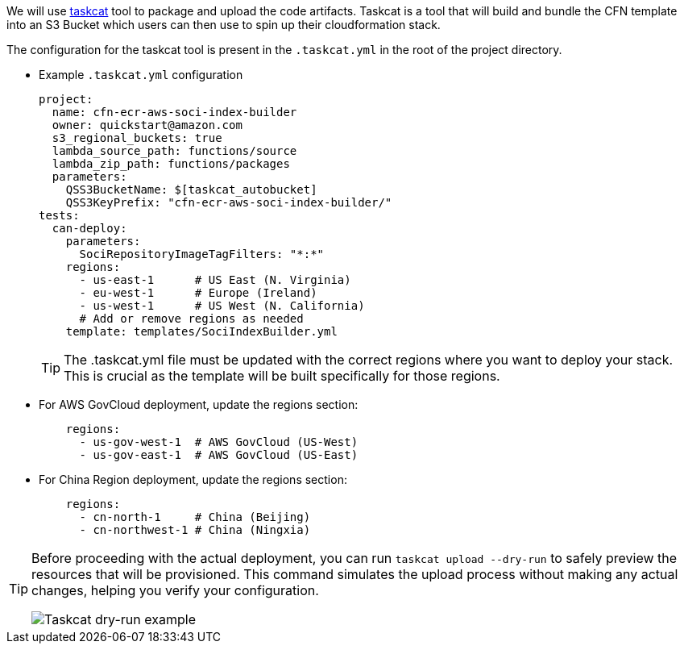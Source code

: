 // Edit this placeholder text as necessary to describe the deployment options.

We will use https://aws-ia.github.io/taskcat/[taskcat] tool to package and upload the code artifacts. Taskcat is a tool that will build and bundle the CFN template into an S3 Bucket which users can then use to spin up their cloudformation stack.

The configuration for the taskcat tool is present in the `.taskcat.yml` in the root of the project directory. 

** Example `.taskcat.yml` configuration
+
[source, yaml]
----
project:
  name: cfn-ecr-aws-soci-index-builder
  owner: quickstart@amazon.com
  s3_regional_buckets: true
  lambda_source_path: functions/source
  lambda_zip_path: functions/packages
  parameters:
    QSS3BucketName: $[taskcat_autobucket]
    QSS3KeyPrefix: "cfn-ecr-aws-soci-index-builder/"
tests:
  can-deploy:
    parameters:
      SociRepositoryImageTagFilters: "*:*"
    regions:
      - us-east-1      # US East (N. Virginia)
      - eu-west-1      # Europe (Ireland)
      - us-west-1      # US West (N. California)
      # Add or remove regions as needed
    template: templates/SociIndexBuilder.yml
----
+

[TIP]
====
The .taskcat.yml file must be updated with the correct regions where you want to deploy your stack. This is crucial as the template will be built specifically for those regions.
====

** For AWS GovCloud deployment, update the regions section:
+
[source, yaml]
----
    regions:
      - us-gov-west-1  # AWS GovCloud (US-West)
      - us-gov-east-1  # AWS GovCloud (US-East)
----
+

** For China Region deployment, update the regions section:
+
[source,yaml]
----
    regions:
      - cn-north-1     # China (Beijing)
      - cn-northwest-1 # China (Ningxia)
----


[TIP]
====
Before proceeding with the actual deployment, you can run `taskcat upload --dry-run` to safely preview the resources that will be provisioned. This command simulates the upload process without making any actual changes, helping you verify your configuration.

image::../docs/deployment_guide/images/taskcat_dry_run.png[Taskcat dry-run example]
====